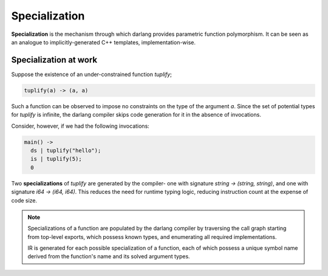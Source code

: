 Specialization
==============

**Specialization** is the mechanism through which darlang provides parametric function polymorphism. It can be seen as an analogue to implicitly-generated C++ templates, implementation-wise.

Specialization at work
----------------------

Suppose the existence of an under-constrained function `tuplify`;

.. code-block:: darlang

  tuplify(a) -> (a, a)

Such a function can be observed to impose no constraints on the type of the argument `a`. Since the set of potential types for `tuplify` is infinite, the darlang compiler skips code generation for it in the absence of invocations.

Consider, however, if we had the following invocations:

.. code-block:: darlang

  main() ->
    ds | tuplify("hello");
    is | tuplify(5);
    0

Two **specializations** of `tuplify` are generated by the compiler- one with signature `string -> (string, string)`, and one with signature `i64 -> (i64, i64)`. This reduces the need for runtime typing logic, reducing instruction count at the expense of code size.

.. note::
  Specializations of a function are populated by the darlang compiler by traversing the call graph starting from top-level exports, which possess known types, and enumerating all required implementations.

  IR is generated for each possible specialization of a function, each of which possess a unique symbol name derived from the function's name and its solved argument types.
